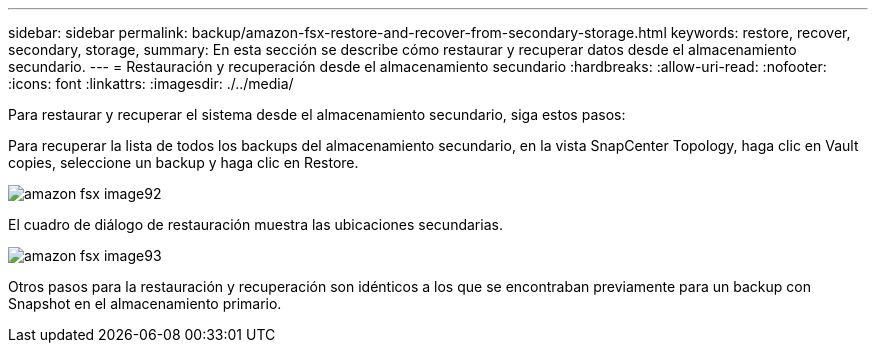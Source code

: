 ---
sidebar: sidebar 
permalink: backup/amazon-fsx-restore-and-recover-from-secondary-storage.html 
keywords: restore, recover, secondary, storage, 
summary: En esta sección se describe cómo restaurar y recuperar datos desde el almacenamiento secundario. 
---
= Restauración y recuperación desde el almacenamiento secundario
:hardbreaks:
:allow-uri-read: 
:nofooter: 
:icons: font
:linkattrs: 
:imagesdir: ./../media/


[role="lead"]
Para restaurar y recuperar el sistema desde el almacenamiento secundario, siga estos pasos:

Para recuperar la lista de todos los backups del almacenamiento secundario, en la vista SnapCenter Topology, haga clic en Vault copies, seleccione un backup y haga clic en Restore.

image::amazon-fsx-image92.png[amazon fsx image92]

El cuadro de diálogo de restauración muestra las ubicaciones secundarias.

image::amazon-fsx-image93.png[amazon fsx image93]

Otros pasos para la restauración y recuperación son idénticos a los que se encontraban previamente para un backup con Snapshot en el almacenamiento primario.
